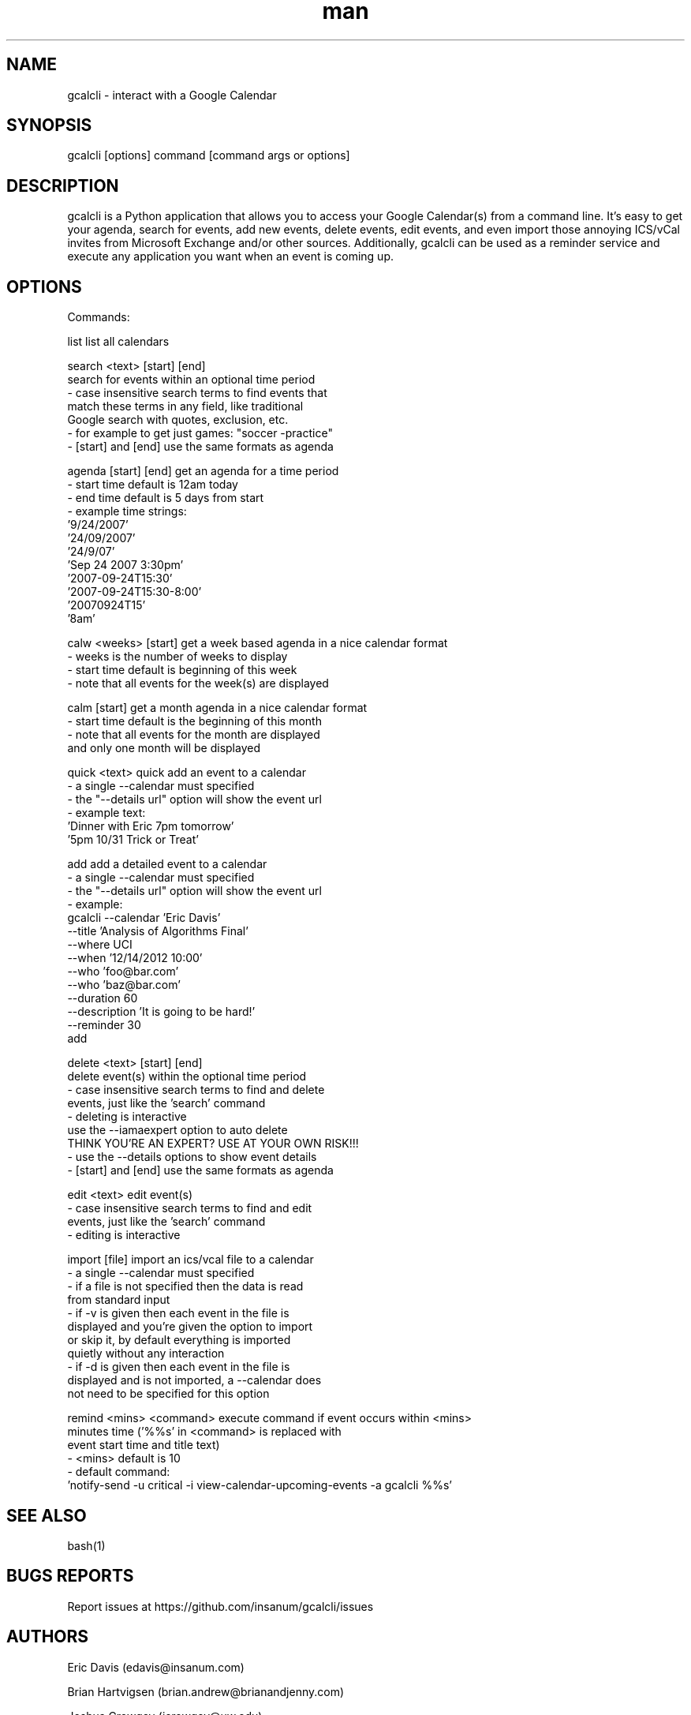.\" Manpage for gcalcli.
.TH man 1 "12 June 2018" "1.0" "gcalcli Manual"
.SH NAME
gcalcli \- interact with a Google Calendar
.SH SYNOPSIS
gcalcli [options] command [command args or options]
.SH DESCRIPTION
gcalcli is a Python application that allows you to access your Google Calendar(s) from a command line. It's easy to get your agenda, search for events, add new events, delete events, edit events, and even import those annoying ICS/vCal invites from Microsoft Exchange and/or other sources. Additionally, gcalcli can be used as a reminder service and execute any application you want when an event is coming up.
.SH OPTIONS

 Commands:

  list                     list all calendars

  search <text> [start] [end]
                           search for events within an optional time period
                           - case insensitive search terms to find events that
                             match these terms in any field, like traditional
                             Google search with quotes, exclusion, etc.
                           - for example to get just games: "soccer -practice"
                           - [start] and [end] use the same formats as agenda

  agenda [start] [end]     get an agenda for a time period
                           - start time default is 12am today
                           - end time default is 5 days from start
                           - example time strings:
                              '9/24/2007'
                              '24/09/2007'
                              '24/9/07'
                              'Sep 24 2007 3:30pm'
                              '2007-09-24T15:30'
                              '2007-09-24T15:30-8:00'
                              '20070924T15'
                              '8am'

  calw <weeks> [start]     get a week based agenda in a nice calendar format
                           - weeks is the number of weeks to display
                           - start time default is beginning of this week
                           - note that all events for the week(s) are displayed

  calm [start]             get a month agenda in a nice calendar format
                           - start time default is the beginning of this month
                           - note that all events for the month are displayed
                             and only one month will be displayed

  quick <text>             quick add an event to a calendar
                           - a single --calendar must specified
                           - the "--details url" option will show the event url
                           - example text:
                              'Dinner with Eric 7pm tomorrow'
                              '5pm 10/31 Trick or Treat'

  add                      add a detailed event to a calendar
                           - a single --calendar must specified
                           - the "--details url" option will show the event url
                           - example:
                              gcalcli --calendar 'Eric Davis'
                                      --title 'Analysis of Algorithms Final'
                                      --where UCI
                                      --when '12/14/2012 10:00'
                                      --who 'foo@bar.com'
                                      --who 'baz@bar.com'
                                      --duration 60
                                      --description 'It is going to be hard!'
                                      --reminder 30
                                      add

  delete <text> [start] [end]
                           delete event(s) within the optional time period
                           - case insensitive search terms to find and delete
                             events, just like the 'search' command
                           - deleting is interactive
                             use the --iamaexpert option to auto delete
                             THINK YOU'RE AN EXPERT? USE AT YOUR OWN RISK!!!
                           - use the --details options to show event details
                           - [start] and [end] use the same formats as agenda

  edit <text>              edit event(s)
                           - case insensitive search terms to find and edit
                             events, just like the 'search' command
                           - editing is interactive

  import [file]            import an ics/vcal file to a calendar
                           - a single --calendar must specified
                           - if a file is not specified then the data is read
                             from standard input
                           - if -v is given then each event in the file is
                             displayed and you're given the option to import
                             or skip it, by default everything is imported
                             quietly without any interaction
                           - if -d is given then each event in the file is
                             displayed and is not imported, a --calendar does
                             not need to be specified for this option

  remind <mins> <command>  execute command if event occurs within <mins>
                           minutes time ('%%s' in <command> is replaced with
                           event start time and title text)
                           - <mins> default is 10
                           - default command:
                              'notify-send -u critical -i view-calendar-upcoming-events -a gcalcli %%s'
.SH SEE ALSO
bash(1)

.SH BUGS REPORTS
Report issues at https://github.com/insanum/gcalcli/issues
.SH AUTHORS

Eric Davis (edavis@insanum.com)

Brian Hartvigsen (brian.andrew@brianandjenny.com)

Joshua Crowgey (jcrowgey@uw.edu)

